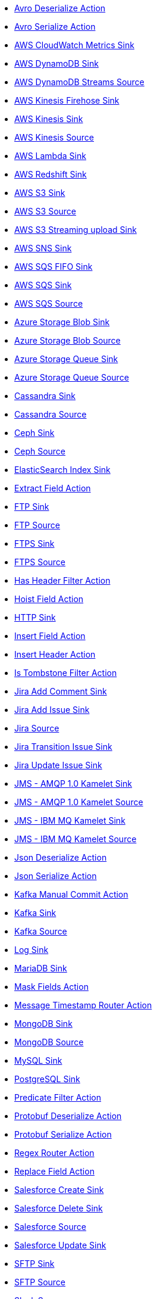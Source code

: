 // THIS FILE IS AUTOMATICALLY GENERATED: DO NOT EDIT
* xref:avro-deserialize-action.adoc[Avro Deserialize Action]
* xref:avro-serialize-action.adoc[Avro Serialize Action]
* xref:aws-cloudwatch-sink.adoc[AWS CloudWatch Metrics Sink]
* xref:aws-ddb-sink.adoc[AWS DynamoDB Sink]
* xref:aws-ddb-streams-source.adoc[AWS DynamoDB Streams Source]
* xref:aws-kinesis-firehose-sink.adoc[AWS Kinesis Firehose Sink]
* xref:aws-kinesis-sink.adoc[AWS Kinesis Sink]
* xref:aws-kinesis-source.adoc[AWS Kinesis Source]
* xref:aws-lambda-sink.adoc[AWS Lambda Sink]
* xref:aws-redshift-sink.adoc[AWS Redshift Sink]
* xref:aws-s3-sink.adoc[AWS S3 Sink]
* xref:aws-s3-source.adoc[AWS S3 Source]
* xref:aws-s3-streaming-upload-sink.adoc[AWS S3 Streaming upload Sink]
* xref:aws-sns-sink.adoc[AWS SNS Sink]
* xref:aws-sqs-fifo-sink.adoc[AWS SQS FIFO Sink]
* xref:aws-sqs-sink.adoc[AWS SQS Sink]
* xref:aws-sqs-source.adoc[AWS SQS Source]
* xref:azure-storage-blob-sink.adoc[Azure Storage Blob Sink]
* xref:azure-storage-blob-source.adoc[Azure Storage Blob Source]
* xref:azure-storage-queue-sink.adoc[Azure Storage Queue Sink]
* xref:azure-storage-queue-source.adoc[Azure Storage Queue Source]
* xref:cassandra-sink.adoc[Cassandra Sink]
* xref:cassandra-source.adoc[Cassandra Source]
* xref:ceph-sink.adoc[Ceph Sink]
* xref:ceph-source.adoc[Ceph Source]
* xref:elasticsearch-index-sink.adoc[ElasticSearch Index Sink]
* xref:extract-field-action.adoc[Extract Field Action]
* xref:ftp-sink.adoc[FTP Sink]
* xref:ftp-source.adoc[FTP Source]
* xref:ftps-sink.adoc[FTPS Sink]
* xref:ftps-source.adoc[FTPS Source]
* xref:has-header-filter-action.adoc[Has Header Filter Action]
* xref:hoist-field-action.adoc[Hoist Field Action]
* xref:http-sink.adoc[HTTP Sink]
* xref:insert-field-action.adoc[Insert Field Action]
* xref:insert-header-action.adoc[Insert Header Action]
* xref:is-tombstone-filter-action.adoc[Is Tombstone Filter Action]
* xref:jira-add-comment-sink.adoc[Jira Add Comment Sink]
* xref:jira-add-issue-sink.adoc[Jira Add Issue Sink]
* xref:jira-source.adoc[Jira Source]
* xref:jira-transition-issue-sink.adoc[Jira Transition Issue Sink]
* xref:jira-update-issue-sink.adoc[Jira Update Issue Sink]
* xref:jms-amqp-10-sink.adoc[JMS - AMQP 1.0 Kamelet Sink]
* xref:jms-amqp-10-source.adoc[JMS - AMQP 1.0 Kamelet Source]
* xref:jms-ibm-mq-sink.adoc[JMS - IBM MQ Kamelet Sink]
* xref:jms-ibm-mq-source.adoc[JMS - IBM MQ Kamelet Source]
* xref:json-deserialize-action.adoc[Json Deserialize Action]
* xref:json-serialize-action.adoc[Json Serialize Action]
* xref:kafka-manual-commit-action.adoc[Kafka Manual Commit Action]
* xref:kafka-sink.adoc[Kafka Sink]
* xref:kafka-source.adoc[Kafka Source]
* xref:log-sink.adoc[Log Sink]
* xref:mariadb-sink.adoc[MariaDB Sink]
* xref:mask-field-action.adoc[Mask Fields Action]
* xref:message-timestamp-router-action.adoc[Message Timestamp Router Action]
* xref:mongodb-sink.adoc[MongoDB Sink]
* xref:mongodb-source.adoc[MongoDB Source]
* xref:mysql-sink.adoc[MySQL Sink]
* xref:postgresql-sink.adoc[PostgreSQL Sink]
* xref:predicate-filter-action.adoc[Predicate Filter Action]
* xref:protobuf-deserialize-action.adoc[Protobuf Deserialize Action]
* xref:protobuf-serialize-action.adoc[Protobuf Serialize Action]
* xref:regex-router-action.adoc[Regex Router Action]
* xref:replace-field-action.adoc[Replace Field Action]
* xref:salesforce-create-sink.adoc[Salesforce Create Sink]
* xref:salesforce-delete-sink.adoc[Salesforce Delete Sink]
* xref:salesforce-source.adoc[Salesforce Source]
* xref:salesforce-update-sink.adoc[Salesforce Update Sink]
* xref:sftp-sink.adoc[SFTP Sink]
* xref:sftp-source.adoc[SFTP Source]
* xref:slack-source.adoc[Slack Source]
* xref:splunk-hec-sink.adoc[Splunk HEC Sink]
* xref:splunk-sink.adoc[Splunk Sink]
* xref:splunk-source.adoc[Splunk Source]
* xref:sqlserver-sink.adoc[Microsoft SQL Server Sink]
* xref:telegram-source.adoc[Telegram Source]
* xref:throttle-action.adoc[Throttle Action]
* xref:timer-source.adoc[Timer Source]
* xref:timestamp-router-action.adoc[Timestamp Router Action]
* xref:topic-name-matches-filter-action.adoc[Kafka Topic Name Matches Filter Action]
* xref:value-to-key-action.adoc[Value to Key Action]
// THIS FILE IS AUTOMATICALLY GENERATED: DO NOT EDIT
